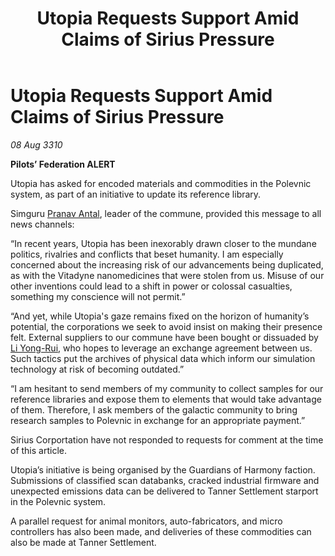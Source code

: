 :PROPERTIES:
:ID:       8aba91c5-ca5b-4582-9520-1cfd391706de
:END:
#+title: Utopia Requests Support Amid Claims of Sirius Pressure
#+filetags: :Federation:galnet:
* Utopia Requests Support Amid Claims of Sirius Pressure

/08 Aug 3310/

*Pilots’ Federation ALERT* 

Utopia has asked for encoded materials and commodities in the Polevnic system, as part of an initiative to update its reference library. 

Simguru [[id:05ab22a7-9952-49a3-bdc0-45094cdaff6a][Pranav Antal]], leader of the commune, provided this message to all news channels: 

“In recent years, Utopia has been inexorably drawn closer to the mundane politics, rivalries and conflicts that beset humanity. I am especially concerned about the increasing risk of our advancements being duplicated, as with the Vitadyne nanomedicines that were stolen from us. Misuse of our other inventions could lead to a shift in power or colossal casualties, something my conscience will not permit.” 

“And yet, while Utopia's gaze remains fixed on the horizon of humanity’s potential, the corporations we seek to avoid insist on making their presence felt. External suppliers to our commune have been bought or dissuaded by [[id:f0655b3a-aca9-488f-bdb3-c481a42db384][Li Yong-Rui]], who hopes to leverage an exchange agreement between us. Such tactics put the archives of physical data which inform our simulation technology at risk of becoming outdated.” 

“I am hesitant to send members of my community to collect samples for our reference libraries and expose them to elements that would take advantage of them. Therefore, I ask members of the galactic community to bring research samples to Polevnic in exchange for an appropriate payment.” 

Sirius Corportation have not responded to requests for comment at the time of this article. 

Utopia’s initiative is being organised by the Guardians of Harmony faction. Submissions of classified scan databanks, cracked industrial firmware and unexpected emissions data can be delivered to Tanner Settlement starport in the Polevnic system. 

A parallel request for animal monitors, auto-fabricators, and micro controllers has also been made, and deliveries of these commodities can also be made at Tanner Settlement.
